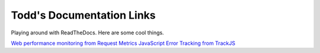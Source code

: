Todd's Documentation Links
===================================

Playing around with ReadTheDocs. Here are some cool things.

`Web performance monitoring from Request Metrics <https://requestmetrics.com/>`_
`JavaScript Error Tracking from TrackJS <https://trackjs.com/>`_


